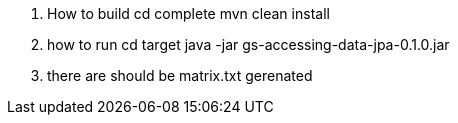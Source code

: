 1.  How to build
   cd complete
   mvn clean install
2. how to run
    cd target
    java -jar gs-accessing-data-jpa-0.1.0.jar
3. there are should be matrix.txt gerenated
